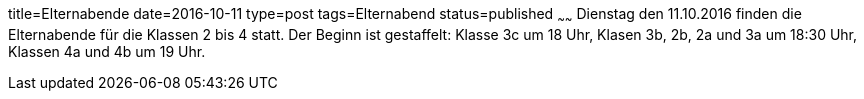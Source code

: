 title=Elternabende
date=2016-10-11
type=post
tags=Elternabend
status=published
~~~~~~
Dienstag den 11.10.2016 finden die Elternabende für die Klassen 2 bis 4 statt. Der Beginn ist gestaffelt: Klasse 3c um 18 Uhr, Klasen 3b, 2b, 2a und 3a um 18:30 Uhr, Klassen 4a und  4b um 19 Uhr.